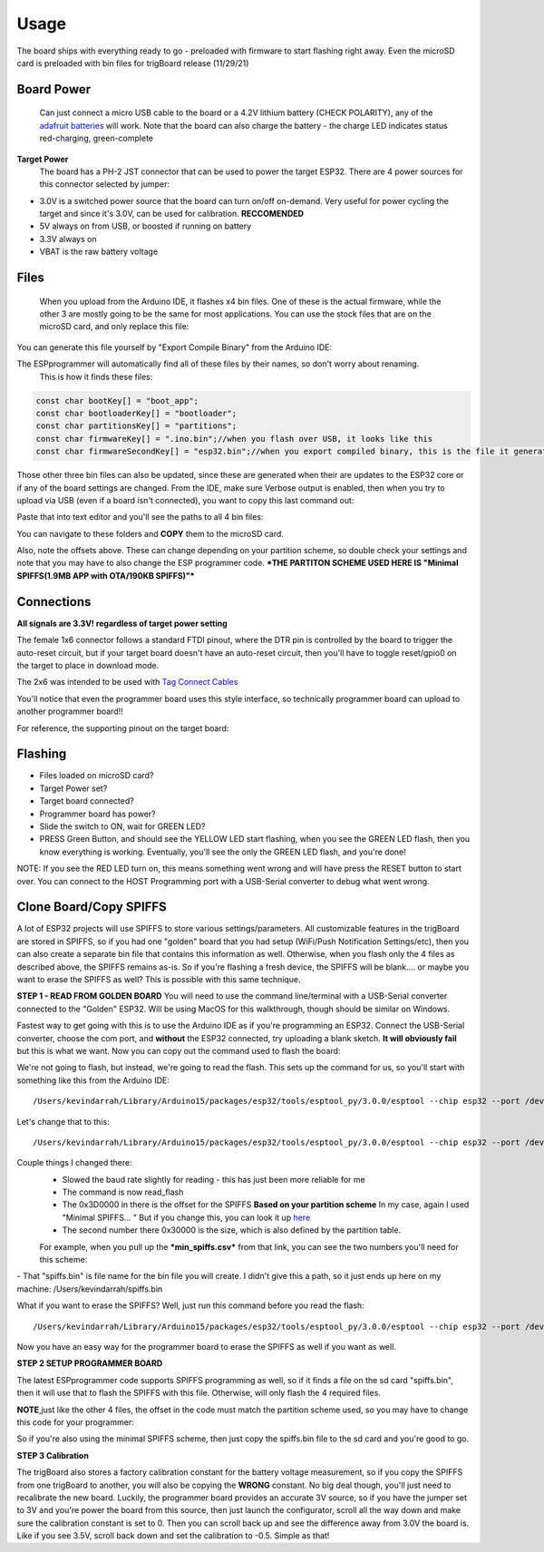 **Usage** 
============

The board ships with everything ready to go - preloaded with firmware to start flashing right away.  Even the microSD card is preloaded with bin files for trigBoard release (11/29/21)

**Board Power**
------------------
   Can just connect a micro USB cable to the board or a 4.2V lithium battery (CHECK POLARITY), any of the `adafruit batteries <https://www.adafruit.com/product/258>`_ will work.  Note that the board can also charge the battery - the charge LED indicates status red-charging, green-complete

**Target Power**
   The board has a PH-2 JST connector that can be used to power the target ESP32.  There are 4 power sources for this connector selected by jumper:

* 3.0V is a switched power source that the board can turn on/off on-demand.  Very useful for power cycling the target and since it's 3.0V, can be used for calibration.  **RECCOMENDED**
* 5V always on from USB, or boosted if running on battery
* 3.3V always on
* VBAT is the raw battery voltage

**Files**
-----------------

   When you upload from the Arduino IDE, it flashes x4 bin files.  One of these is the actual firmware, while the other 3 are mostly going to be the same for most applications.  You can use the stock files that are on the microSD card, and only replace this file: 

.. image:: images/filetoreplace.png
   :align: center

You can generate this file yourself by "Export Compile Binary" from the Arduino IDE:

.. image:: images/exportcompilebinary.png
   :align: center

The ESPprogrammer will automatically find all of these files by their names, so don't worry about renaming.  
   This is how it finds these files:

.. code-block:: C

   const char bootKey[] = "boot_app";
   const char bootloaderKey[] = "bootloader";
   const char partitionsKey[] = "partitions";
   const char firmwareKey[] = ".ino.bin";//when you flash over USB, it looks like this
   const char firmwareSecondKey[] = "esp32.bin";//when you export compiled binary, this is the file it generates

Those other three bin files can also be updated, since these are generated when their are updates to the ESP32 core or if any of the board settings are changed.  From the IDE, make sure Verbose output is enabled, then when you try to upload via USB (even if a board isn't connected), you want to copy this last command out: 

.. image:: images/compiledcomandline.png
   :align: center

Paste that into text editor and you'll see the paths to all 4 bin files:

.. image:: images/flashingpaths.png
   :align: center

You can navigate to these folders and **COPY** them to the microSD card.  

Also, note the offsets above. These can change depending on your partition scheme, so double check your settings and note that you may have to also change the ESP programmer code. ***THE PARTITON SCHEME USED HERE IS "Minimal SPIFFS(1.9MB APP with OTA/190KB SPIFFS)"***

.. image:: images/flashingStartOffset.png
   :align: center

**Connections**
--------------------

**All signals are 3.3V! regardless of target power setting**

The female 1x6 connector follows a standard FTDI pinout, where the DTR pin is controlled by the board to trigger the auto-reset circuit, but if your target board doesn't have an auto-reset circuit, then you'll have to toggle reset/gpio0 on the target to place in download mode. 

The 2x6 was intended to be used with `Tag Connect Cables <https://www.tag-connect.com/product/tc2030-idc-nl>`_

You'll notice that even the programmer board uses this style interface, so technically programmer board can upload to another programmer board!! 

.. image:: images/uploadtoanotherporgrammer.png
   :align: center

For reference, the supporting pinout on the target board: 

.. image:: images/tagconnecttargetfootprint.png
   :align: center

**Flashing**
-------------------------

- Files loaded on microSD card?
- Target Power set?
- Target board connected?
- Programmer board has power?
- Slide the switch to ON, wait for GREEN LED? 
- PRESS Green Button, and should see the YELLOW LED start flashing, when you see the GREEN LED flash, then you know everything is working. Eventually, you'll see the only the GREEN LED flash, and you're done!  

NOTE: If you see the RED LED turn on, this means something went wrong and will have press the RESET button to start over. You can connect to the HOST Programming port with a USB-Serial converter to debug what went wrong.

**Clone Board/Copy SPIFFS**
-----------------------------

A lot of ESP32 projects will use SPIFFS to store various settings/parameters.  All customizable features in the trigBoard are stored in SPIFFS, so if you had one "golden" board that you had setup (WiFi/Push Notification Settings/etc), then you can also create a separate bin file that contains this information as well.  Otherwise, when you flash only the 4 files as described above, the SPIFFS remains as-is.  So if you're flashing a fresh device, the SPIFFS will be blank.... or maybe you want to erase the SPIFFS as well?  This is possible with this same technique.  

**STEP 1 - READ FROM GOLDEN BOARD** You will need to use the command line/terminal with a USB-Serial converter connected to the "Golden" ESP32.  Will be using MacOS for this walkthrough, though should be similar on Windows.  

Fastest way to get going with this is to use the Arduino IDE as if you're programming an ESP32.  Connect the USB-Serial converter, choose the com port, and **without** the ESP32 connected, try uploading a blank sketch.  **It will obviously fail** but this is what we want.  Now you can copy out the command used to flash the board:

.. image:: images/compiledcomandline.png
   :align: center

We're not going to flash, but instead, we're going to read the flash. This sets up the command for us, so you'll start with something like this from the Arduino IDE::

/Users/kevindarrah/Library/Arduino15/packages/esp32/tools/esptool_py/3.0.0/esptool --chip esp32 --port /dev/cu.usbserial-DA00XJ7V --baud 921600 --before default_reset --after hard_reset write_flash -z --flash_mode dio --flash_freq 80m --flash_size detect 0xe000 /Users/kevindarrah/Library/Arduino15/packages/esp32/hardware/esp32/1.0.6/tools/partitions/boot_app0.bin 0x1000 /Users/kevindarrah/Library/Arduino15/packages/esp32/hardware/esp32/1.0.6/tools/sdk/bin/bootloader_qio_80m.bin 0x10000 /var/folders/gv/dqd77lfs72xgzhcbwrp3f6vc0000gn/T/arduino_build_3054/sketch_feb27a.ino.bin 0x8000 /var/folders/gv/dqd77lfs72xgzhcbwrp3f6vc0000gn/T/arduino_build_3054/sketch_feb27a.ino.partitions.bin

Let's change that to this::

/Users/kevindarrah/Library/Arduino15/packages/esp32/tools/esptool_py/3.0.0/esptool --chip esp32 --port /dev/cu.usbserial-DA00XJ7V --baud 230400 read_flash 0x3D0000 0x30000 spiffs.bin


Couple things I changed there: 
   - Slowed the baud rate slightly for reading - this has just been more reliable for me
   - The command is now read_flash
   - The 0x3D0000 in there is the offset for the SPIFFS **Based on your partition scheme** In my case, again I used "Minimal SPIFFS... "  But if you change this, you can look it up `here <https://github.com/espressif/arduino-esp32/tree/master/tools/partitions>`_
   - The second number there 0x30000 is the size, which is also defined by the partition table.

   For example, when you pull up the ***min_spiffs.csv*** from that link, you can see the two numbers you'll need for this scheme: 

.. image:: images/compiledcomandline.png
   :align: center

|  - That "spiffs.bin" is file name for the bin file you will create. I didn't give this a path, so it just ends up here on my machine: /Users/kevindarrah/spiffs.bin

What if you want to erase the SPIFFS?  Well, just run this command before you read the flash::

   /Users/kevindarrah/Library/Arduino15/packages/esp32/tools/esptool_py/3.0.0/esptool --chip esp32 --port /dev/cu.usbserial-DA00XJ7V erase_flash

Now you have an easy way for the programmer board to erase the SPIFFS as well if you want as well.  

**STEP 2 SETUP PROGRAMMER BOARD**

The latest ESPprogrammer code supports SPIFFS programming as well, so if it finds a file on the sd card "spiffs.bin", then it will use that to flash the SPIFFS with this file.  Otherwise, will only flash the 4 required files.  

.. image:: images/spiffsbinfile.png
   :align: center

**NOTE**,just like the other 4 files, the offset in the code must match the partition scheme used, so you may have to change this code for your programmer:

.. image:: images/spiffsoffetincode.png
   :align: center

So if you're also using the minimal SPIFFS scheme, then just copy the spiffs.bin file to the sd card and you're good to go.  

**STEP 3 Calibration**

The trigBoard also stores a factory calibration constant for the battery voltage measurement, so if you copy the SPIFFS from one trigBoard to another, you will also be copying the **WRONG** constant.  No big deal though, you'll just need to recalibrate the new board.  Luckily, the programmer board provides an accurate 3V source, so if you have the jumper set to 3V and you're power the board from this source, then just launch the configurator, scroll all the way down and make sure the calibration constant is set to 0.  Then you can scroll back up and see the difference away from 3.0V the board is.  Like if you see 3.5V, scroll back down and set the calibration to -0.5.  Simple as that!














